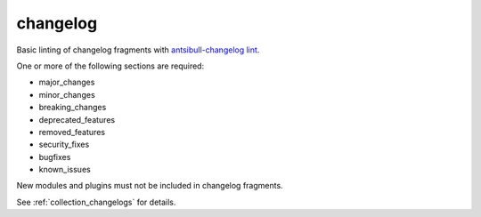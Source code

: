 changelog
=========

Basic linting of changelog fragments with `antsibull-changelog lint <https://pypi.org/project/antsibull-changelog/>`_.

One or more of the following sections are required:

- major_changes
- minor_changes
- breaking_changes
- deprecated_features
- removed_features
- security_fixes
- bugfixes
- known_issues

New modules and plugins must not be included in changelog fragments.

See :ref:`collection_changelogs` for details.
